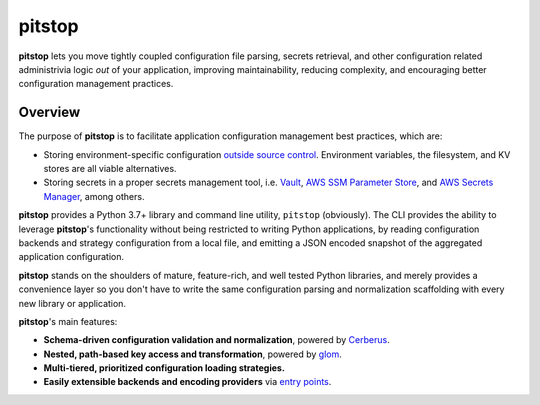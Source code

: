 pitstop
=======

.. image:: docs/source/_static/goh-rhy-yan-377769-unsplash.jpg
   :align: center

.. -begin-short-

**pitstop** lets you move tightly coupled configuration file parsing,
secrets retrieval, and other configuration related administrivia logic
*out* of your application, improving maintainability, reducing
complexity, and encouraging better configuration management practices.

.. -end-short-

Overview
--------

The purpose of **pitstop** is to facilitate application configuration
management best practices, which are:

* Storing environment-specific configuration
  `outside source control <https://12factor.net/config>`_. Environment
  variables, the filesystem, and KV stores are all viable alternatives.
* Storing secrets in a proper secrets management tool, i.e.
  Vault_, `AWS SSM Parameter Store`_, and `AWS Secrets Manager`_, among
  others.

**pitstop** provides a Python 3.7+ library and command line utility,
``pitstop`` (obviously). The CLI provides the ability to leverage
**pitstop**'s functionality without being restricted to writing Python
applications, by reading configuration backends and strategy
configuration from a local file, and emitting a JSON encoded snapshot of
the aggregated application configuration.

.. image:: docs/source/_static/pitstop.png
   :align: center

.. -begin-features-

**pitstop** stands on the shoulders of mature, feature-rich, and well
tested Python libraries, and merely provides a convenience layer so you
don't have to write the same configuration parsing and normalization
scaffolding with every new library or application.

**pitstop**'s main features:

* **Schema-driven configuration validation and normalization**, powered
  by `Cerberus`_.
* **Nested, path-based key access and transformation**, powered by
  `glom`_.
* **Multi-tiered, prioritized configuration loading strategies.**
* **Easily extensible backends and encoding providers** via
  `entry points`_.

.. _Cerberus: http://docs.python-cerberus.org/en/stable/
.. _glom: https://glom.readthedocs.io/en/latest/
.. _entry points: https://packaging.python.org/specifications/entry-points/

.. -end-features-

.. _Vault: https://www.vaultproject.io/
.. _AWS SSM Parameter Store: https://docs.aws.amazon.com/systems-manager/latest/userguide/systems-manager-paramstore.html
.. _AWS Secrets Manager: https://aws.amazon.com/secrets-manager/
